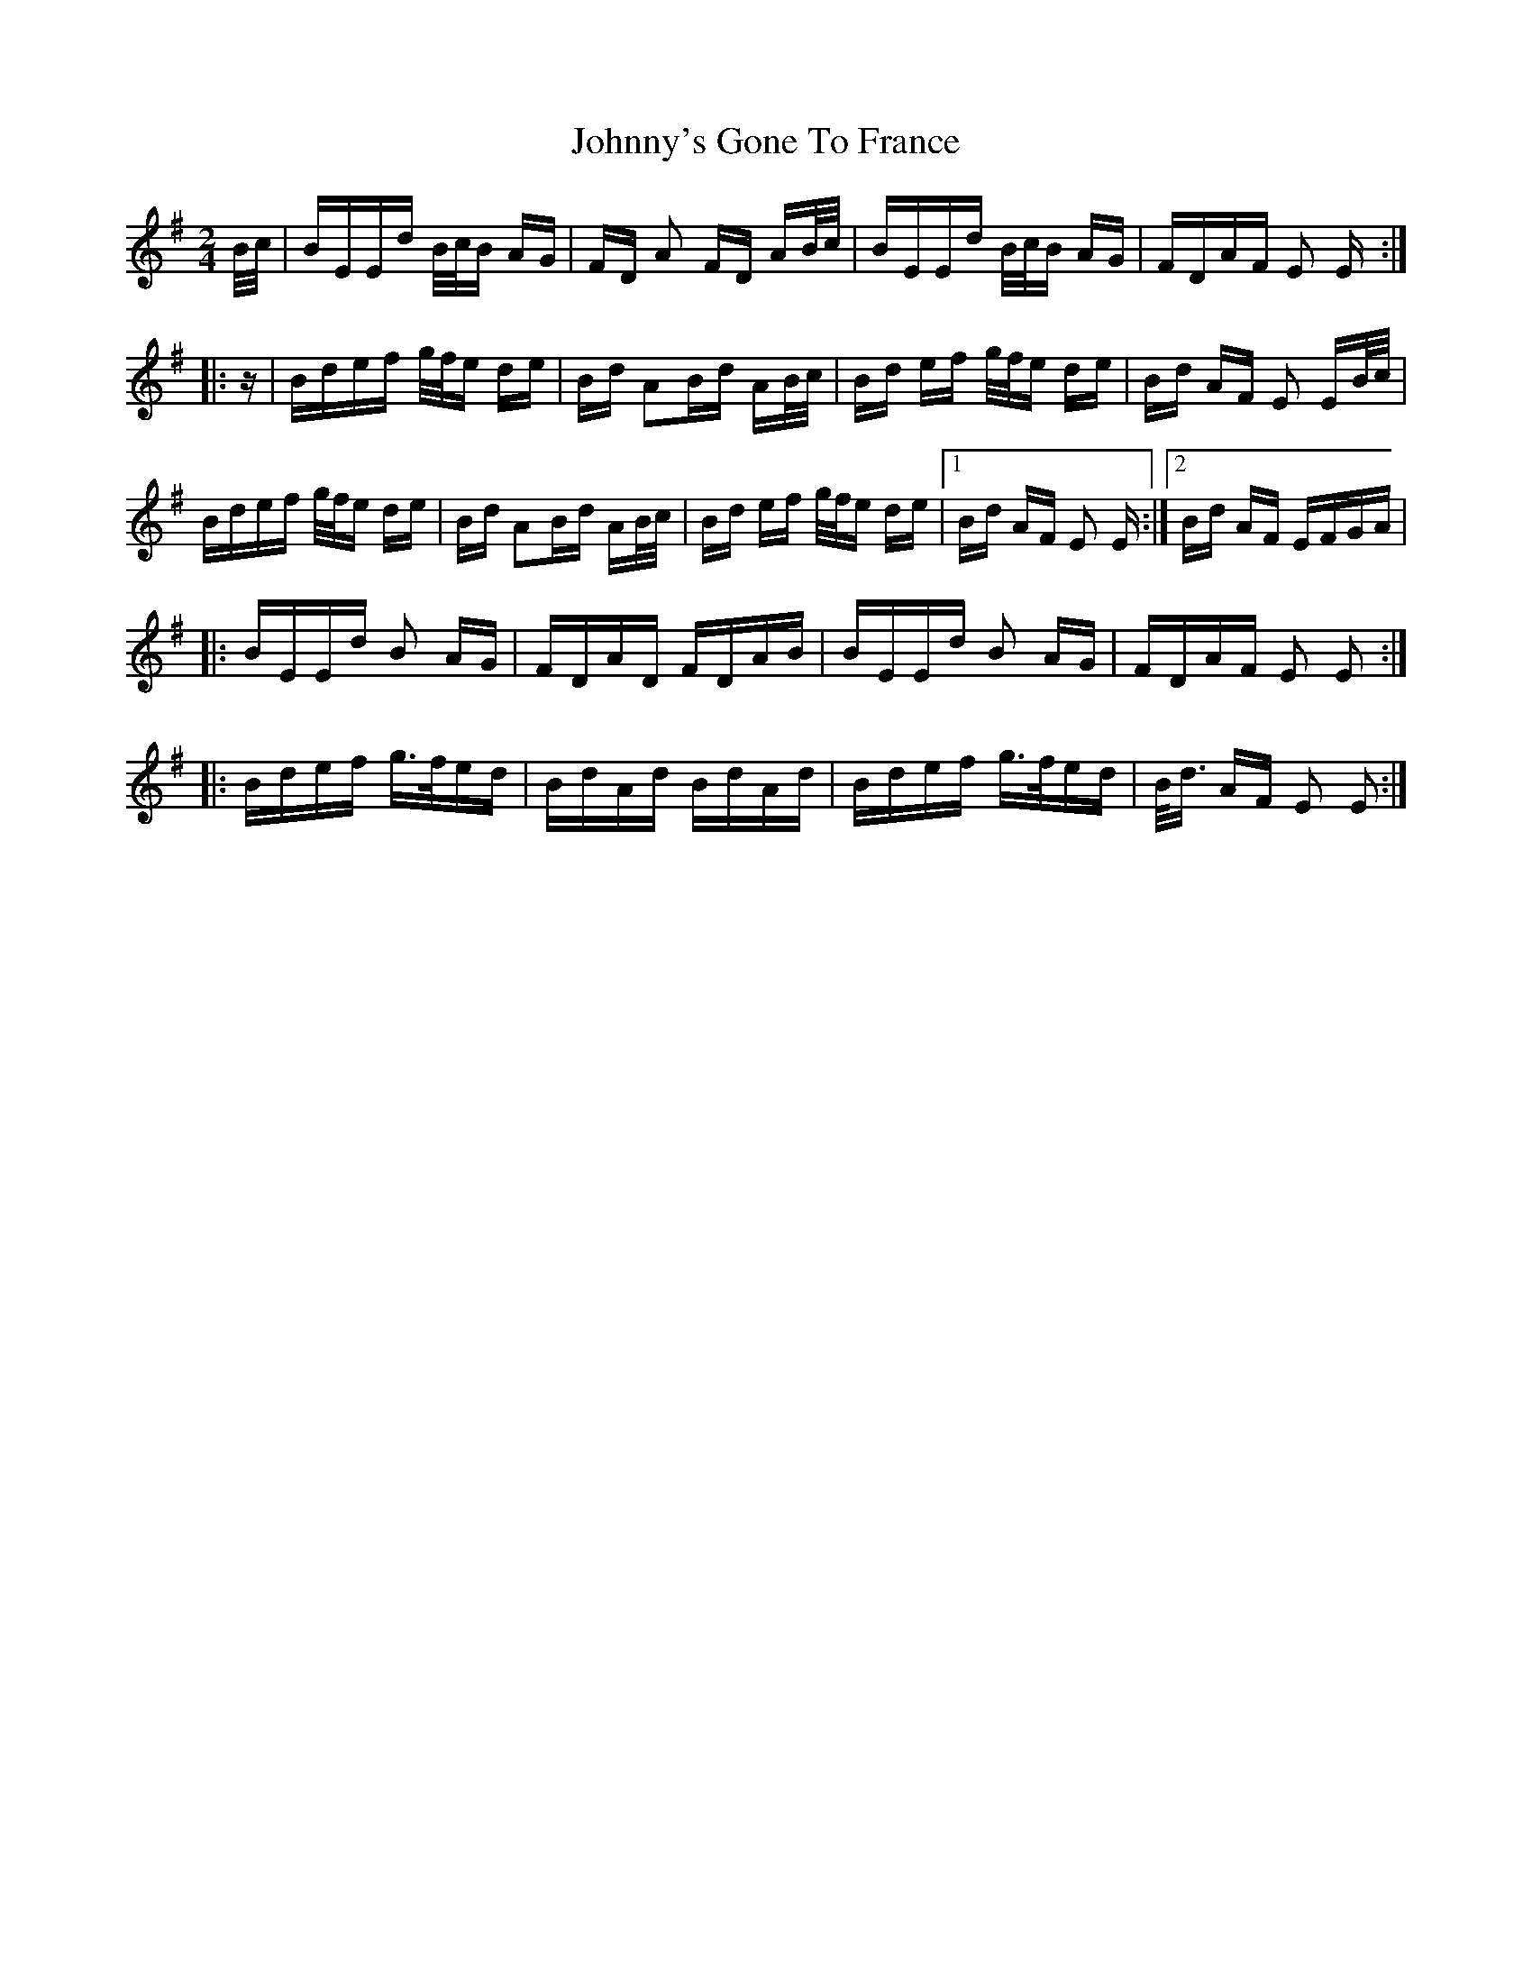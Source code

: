 X: 20829
T: Johnny's Gone To France
R: polka
M: 2/4
K: Eminor
B/c/|BEEd B/c/B AG|FD A2 FD AB/c/|BEEd B/c/B AG|FDAF E2 E:|
|:z|Bdef g/f/e de|Bd A2Bd AB/c/|Bd ef g/f/e de|Bd AF E2 EB/c/|
Bdef g/f/e de|Bd A2Bd AB/c/|Bd ef g/f/e de|1 Bd AF E2 E:|2 Bd AF EFGA|
|:BEEd B2 AG|FDAD FDAB|BEEd B2 AG|FDAF E2 E2:|
|:Bdef g>fed|BdAd BdAd|Bdef g>fed|B<d AF E2 E2:|

